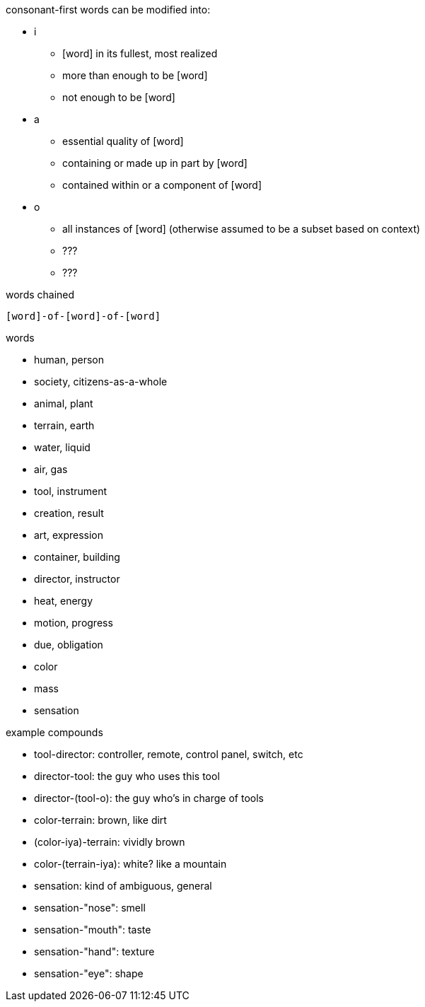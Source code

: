 consonant-first words can be modified into:

* i
** [word] in its fullest, most realized
** more than enough to be [word]
** not enough to be [word]
* a
** essential quality of [word]
** containing or made up in part by [word]
** contained within or a component of [word]
* o
** all instances of [word] (otherwise assumed to be a subset based on context)
** ???
** ???

words chained

`[word]-of-[word]-of-[word]`

words

* human, person
* society, citizens-as-a-whole
* animal, plant
* terrain, earth
* water, liquid
* air, gas
* tool, instrument
* creation, result
* art, expression
* container, building
* director, instructor
* heat, energy
* motion, progress
* due, obligation

* color
* mass
* sensation

example compounds

* tool-director: controller, remote, control panel, switch, etc
* director-tool: the guy who uses this tool
* director-(tool-o): the guy who's in charge of tools

* color-terrain: brown, like dirt
* (color-iya)-terrain: vividly brown
* color-(terrain-iya): white? like a mountain

* sensation: kind of ambiguous, general
* sensation-"nose": smell
* sensation-"mouth": taste
* sensation-"hand": texture
* sensation-"eye": shape
